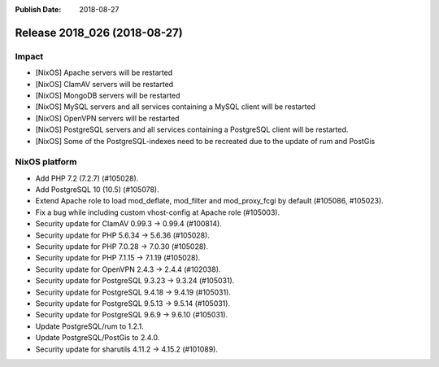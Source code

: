 :Publish Date: 2018-08-27

Release 2018_026 (2018-08-27)
-----------------------------

Impact
^^^^^^

* [NixOS] Apache servers will be restarted
* [NixOS] ClamAV servers will be restarted
* [NixOS] MongoDB servers will be restarted
* [NixOS] MySQL servers and all services containing a MySQL client will be restarted
* [NixOS] OpenVPN servers will be restarted
* [NixOS] PostgreSQL servers and all services containing a PostgreSQL
  client will be restarted.
* [NixOS] Some of the PostgreSQL-indexes need to be recreated due to
  the update of rum and PostGis


NixOS platform
^^^^^^^^^^^^^^

* Add PHP 7.2 (7.2.7) (#105028).
* Add PostgreSQL 10 (10.5) (#105078).
* Extend Apache role to load mod_deflate, mod_filter and mod_proxy_fcgi
  by default (#105086, #105023).
* Fix a bug while including custom vhost-config at Apache role (#105003).
* Security update for ClamAV 0.99.3 -> 0.99.4 (#100814).
* Security update for PHP 5.6.34 -> 5.6.36 (#105028).
* Security update for PHP 7.0.28 -> 7.0.30 (#105028).
* Security update for PHP 7.1.15 -> 7.1.19 (#105028).
* Security update for OpenVPN 2.4.3 -> 2.4.4 (#102038).
* Security update for PostgreSQL 9.3.23 -> 9.3.24 (#105031).
* Security update for PostgreSQL 9.4.18 -> 9.4.19 (#105031).
* Security update for PostgreSQL 9.5.13 -> 9.5.14 (#105031).
* Security update for PostgreSQL 9.6.9 -> 9.6.10 (#105031).
* Update PostgreSQL/rum to 1.2.1.
* Update PostgreSQL/PostGis to 2.4.0.
* Security update for sharutils 4.11.2 -> 4.15.2 (#101089).



.. vim: set spell spelllang=en:
